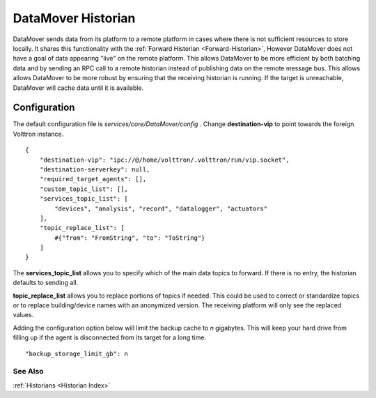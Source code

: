 .. _DataMover:
DataMover Historian
===================

DataMover sends data from its platform to a remote platform in cases where
there is not sufficient resources to store locally. It shares this
functionality with the :ref:`Forward Historian <Forward-Historian>`,
However DataMover does not have a goal of data appearing "live" on the
remote platform. This allows DataMover to be more efficient by both batching
data and by sending an RPC call to a remote historian instead of publishing
data on the remote message bus. This allows allows DataMover to be more
robust by ensuring that the receiving historian is running. If the target is
unreachable, DataMover will cache data until it is available.

Configuration
-------------

The default configuration file is
*services/core/DataMover/config* . Change **destination-vip** to
point towards the foreign Volttron instance.

::

    {
        "destination-vip": "ipc://@/home/volttron/.volttron/run/vip.socket",
        "destination-serverkey": null,
        "required_target_agents": [],
        "custom_topic_list": [],
        "services_topic_list": [
            "devices", "analysis", "record", "datalogger", "actuators"
        ],
        "topic_replace_list": [
            #{"from": "FromString", "to": "ToString"}
        ]
    }


The **services_topic_list** allows you to specify which of the main data topics
to forward. If there is no entry, the historian defaults to sending all.

**topic_replace_list** allows you to replace portions of topics if needed. This
could be used to correct or standardize topics or to replace building/device
names with an anonymized version. The receiving platform will only see the
replaced values.



Adding the configuration option below will limit the backup cache
to *n* gigabytes. This will keep your hard drive from filling up if
the agent is disconnected from its target for a long time.

::

   "backup_storage_limit_gb": n

See Also
~~~~~~~~

:ref:`Historians <Historian Index>`
